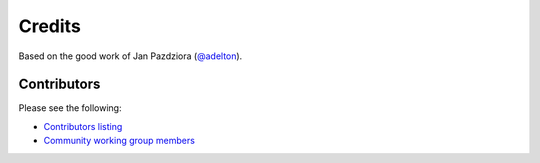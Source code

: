 *******
Credits
*******

Based on the good work of Jan Pazdziora (`@adelton`_).

.. _`@adelton`: https://github.com/adelton

Contributors
============

Please see the following:

* `Contributors listing`_
* `Community working group members`_

.. _Contributors listing: https://github.com/ansible/pylibssh/graphs/contributors
.. _Community working group members: https://github.com/ansible/community/wiki/pylibssh
